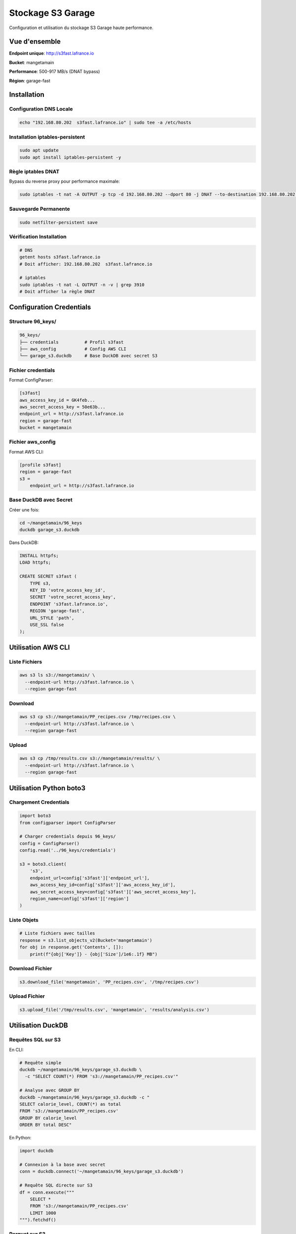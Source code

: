 Stockage S3 Garage
==================

Configuration et utilisation du stockage S3 Garage haute performance.

Vue d'ensemble
--------------

**Endpoint unique**: http://s3fast.lafrance.io

**Bucket**: mangetamain

**Performance**: 500-917 MB/s (DNAT bypass)

**Région**: garage-fast

Installation
------------

Configuration DNS Locale
^^^^^^^^^^^^^^^^^^^^^^^^^

.. code-block:: bash

   echo "192.168.80.202  s3fast.lafrance.io" | sudo tee -a /etc/hosts

Installation iptables-persistent
^^^^^^^^^^^^^^^^^^^^^^^^^^^^^^^^^

.. code-block:: bash

   sudo apt update
   sudo apt install iptables-persistent -y

Règle iptables DNAT
^^^^^^^^^^^^^^^^^^^^

Bypass du reverse proxy pour performance maximale:

.. code-block:: bash

   sudo iptables -t nat -A OUTPUT -p tcp -d 192.168.80.202 --dport 80 -j DNAT --to-destination 192.168.80.202:3910

Sauvegarde Permanente
^^^^^^^^^^^^^^^^^^^^^^

.. code-block:: bash

   sudo netfilter-persistent save

Vérification Installation
^^^^^^^^^^^^^^^^^^^^^^^^^^

.. code-block:: bash

   # DNS
   getent hosts s3fast.lafrance.io
   # Doit afficher: 192.168.80.202  s3fast.lafrance.io

   # iptables
   sudo iptables -t nat -L OUTPUT -n -v | grep 3910
   # Doit afficher la règle DNAT

Configuration Credentials
--------------------------

Structure 96_keys/
^^^^^^^^^^^^^^^^^^

.. code-block:: text

   96_keys/
   ├── credentials          # Profil s3fast
   ├── aws_config           # Config AWS CLI
   └── garage_s3.duckdb     # Base DuckDB avec secret S3

Fichier credentials
^^^^^^^^^^^^^^^^^^^

Format ConfigParser:

.. code-block:: ini

   [s3fast]
   aws_access_key_id = GK4feb...
   aws_secret_access_key = 50e63b...
   endpoint_url = http://s3fast.lafrance.io
   region = garage-fast
   bucket = mangetamain

Fichier aws_config
^^^^^^^^^^^^^^^^^^

Format AWS CLI:

.. code-block:: ini

   [profile s3fast]
   region = garage-fast
   s3 =
       endpoint_url = http://s3fast.lafrance.io

Base DuckDB avec Secret
^^^^^^^^^^^^^^^^^^^^^^^^

Créer une fois:

.. code-block:: bash

   cd ~/mangetamain/96_keys
   duckdb garage_s3.duckdb

Dans DuckDB:

.. code-block:: sql

   INSTALL httpfs;
   LOAD httpfs;

   CREATE SECRET s3fast (
       TYPE s3,
       KEY_ID 'votre_access_key_id',
       SECRET 'votre_secret_access_key',
       ENDPOINT 's3fast.lafrance.io',
       REGION 'garage-fast',
       URL_STYLE 'path',
       USE_SSL false
   );

Utilisation AWS CLI
-------------------

Liste Fichiers
^^^^^^^^^^^^^^

.. code-block:: bash

   aws s3 ls s3://mangetamain/ \
     --endpoint-url http://s3fast.lafrance.io \
     --region garage-fast

Download
^^^^^^^^

.. code-block:: bash

   aws s3 cp s3://mangetamain/PP_recipes.csv /tmp/recipes.csv \
     --endpoint-url http://s3fast.lafrance.io \
     --region garage-fast

Upload
^^^^^^

.. code-block:: bash

   aws s3 cp /tmp/results.csv s3://mangetamain/results/ \
     --endpoint-url http://s3fast.lafrance.io \
     --region garage-fast

Utilisation Python boto3
-------------------------

Chargement Credentials
^^^^^^^^^^^^^^^^^^^^^^^

.. code-block:: python

   import boto3
   from configparser import ConfigParser

   # Charger credentials depuis 96_keys/
   config = ConfigParser()
   config.read('../96_keys/credentials')

   s3 = boto3.client(
       's3',
       endpoint_url=config['s3fast']['endpoint_url'],
       aws_access_key_id=config['s3fast']['aws_access_key_id'],
       aws_secret_access_key=config['s3fast']['aws_secret_access_key'],
       region_name=config['s3fast']['region']
   )

Liste Objets
^^^^^^^^^^^^

.. code-block:: python

   # Liste fichiers avec tailles
   response = s3.list_objects_v2(Bucket='mangetamain')
   for obj in response.get('Contents', []):
       print(f"{obj['Key']} - {obj['Size']/1e6:.1f} MB")

Download Fichier
^^^^^^^^^^^^^^^^

.. code-block:: python

   s3.download_file('mangetamain', 'PP_recipes.csv', '/tmp/recipes.csv')

Upload Fichier
^^^^^^^^^^^^^^

.. code-block:: python

   s3.upload_file('/tmp/results.csv', 'mangetamain', 'results/analysis.csv')

Utilisation DuckDB
------------------

Requêtes SQL sur S3
^^^^^^^^^^^^^^^^^^^

En CLI:

.. code-block:: bash

   # Requête simple
   duckdb ~/mangetamain/96_keys/garage_s3.duckdb \
     -c "SELECT COUNT(*) FROM 's3://mangetamain/PP_recipes.csv'"

   # Analyse avec GROUP BY
   duckdb ~/mangetamain/96_keys/garage_s3.duckdb -c "
   SELECT calorie_level, COUNT(*) as total
   FROM 's3://mangetamain/PP_recipes.csv'
   GROUP BY calorie_level
   ORDER BY total DESC"

En Python:

.. code-block:: python

   import duckdb

   # Connexion à la base avec secret
   conn = duckdb.connect('~/mangetamain/96_keys/garage_s3.duckdb')

   # Requête SQL directe sur S3
   df = conn.execute("""
       SELECT *
       FROM 's3://mangetamain/PP_recipes.csv'
       LIMIT 1000
   """).fetchdf()

Parquet sur S3
^^^^^^^^^^^^^^

DuckDB optimisé pour Parquet:

.. code-block:: python

   # Lecture Parquet depuis S3 (zero-copy)
   conn.execute("""
       SELECT AVG(calories) as mean_calories
       FROM 's3://mangetamain/RAW_recipes_clean.parquet'
       WHERE year >= 2010
   """)

Utilisation Polars
------------------

Lecture Directe S3
^^^^^^^^^^^^^^^^^^

.. code-block:: python

   import polars as pl
   from configparser import ConfigParser

   # Charger credentials
   config = ConfigParser()
   config.read('../96_keys/credentials')

   # Configuration storage options
   storage_options = {
       'aws_endpoint_url': config['s3fast']['endpoint_url'],
       'aws_access_key_id': config['s3fast']['aws_access_key_id'],
       'aws_secret_access_key': config['s3fast']['aws_secret_access_key'],
       'aws_region': config['s3fast']['region']
   }

   # Lecture CSV depuis S3
   df = pl.read_csv(
       's3://mangetamain/PP_recipes.csv',
       storage_options=storage_options
   )

   # Lecture Parquet depuis S3
   df = pl.read_parquet(
       's3://mangetamain/RAW_recipes_clean.parquet',
       storage_options=storage_options
   )

Tests Performance
-----------------

Benchmark Download
^^^^^^^^^^^^^^^^^^

.. code-block:: bash

   # Test avec fichier volumineux
   time aws s3 cp s3://mangetamain/large_file.parquet /tmp/ \
     --endpoint-url http://s3fast.lafrance.io \
     --region garage-fast

**Résultats attendus**:

* **Avec DNAT bypass**: 500-917 MB/s
* **Sans bypass** (reverse proxy): 50-100 MB/s
* **Gain**: 5-10x plus rapide

Vérification DNAT Actif
^^^^^^^^^^^^^^^^^^^^^^^^

.. code-block:: bash

   # Vérifier iptables rule
   sudo iptables -t nat -L OUTPUT -n -v | grep 3910

   # Test connexion directe port 3910
   curl -I http://192.168.80.202:3910/mangetamain/

   # Doit retourner HTTP 200 ou XML erreur S3

Structure Bucket
----------------

Organisation Fichiers
^^^^^^^^^^^^^^^^^^^^^

.. code-block:: text

   s3://mangetamain/
   ├── RAW_recipes.csv
   ├── RAW_recipes_clean.parquet
   ├── RAW_interactions.csv
   ├── RAW_interactions_clean.parquet
   ├── PP_recipes.csv
   ├── PP_users.csv
   ├── PP_ratings.parquet
   ├── interactions_train.csv
   ├── interactions_test.csv
   └── interactions_validation.csv

Tailles Fichiers
^^^^^^^^^^^^^^^^

=========================================== ============
Fichier                                     Taille
=========================================== ============
RAW_recipes.csv                             ~50 MB
RAW_recipes_clean.parquet                   ~25 MB
RAW_interactions.csv                        ~200 MB
RAW_interactions_clean.parquet              ~80 MB
PP_recipes.csv                              ~30 MB
PP_ratings.parquet                          ~60 MB
=========================================== ============

Tests Infrastructure
--------------------

Tests Automatiques (50_test/)
^^^^^^^^^^^^^^^^^^^^^^^^^^^^^^

**S3_duckdb_test.py** (14 tests):

* Environnement système (AWS CLI, credentials)
* Connexion S3 avec boto3
* Performance download (>5 MB/s)
* DuckDB + S3 intégration
* Tests Docker (optionnels)

**test_s3_parquet_files.py** (5 tests):

* Scanne automatiquement le code
* Trouve les références aux fichiers parquet
* Teste l'accessibilité S3

Lancer Tests S3
^^^^^^^^^^^^^^^

.. code-block:: bash

   cd 50_test
   pytest S3_duckdb_test.py -v

Dépannage
---------

Erreur: Cannot connect to S3
^^^^^^^^^^^^^^^^^^^^^^^^^^^^^

**Causes possibles**:

1. DNS non configuré
2. Règle iptables manquante
3. Credentials invalides

**Solution**:

.. code-block:: bash

   # Vérifier DNS
   getent hosts s3fast.lafrance.io

   # Vérifier iptables
   sudo iptables -t nat -L OUTPUT -n -v | grep 3910

   # Tester credentials
   aws s3 ls s3://mangetamain/ \
     --endpoint-url http://s3fast.lafrance.io \
     --region garage-fast

Erreur: Slow Download Speed
^^^^^^^^^^^^^^^^^^^^^^^^^^^^

**Cause**: DNAT bypass non actif, trafic passe par reverse proxy

**Solution**: Vérifier règle iptables

.. code-block:: bash

   sudo iptables -t nat -L OUTPUT -n -v | grep 3910

   # Si absent, recréer règle
   sudo iptables -t nat -A OUTPUT -p tcp -d 192.168.80.202 --dport 80 -j DNAT --to-destination 192.168.80.202:3910
   sudo netfilter-persistent save

Erreur: DuckDB Secret Not Found
^^^^^^^^^^^^^^^^^^^^^^^^^^^^^^^^

**Cause**: Secret S3 non créé dans base DuckDB

**Solution**: Recréer le secret

.. code-block:: bash

   duckdb ~/mangetamain/96_keys/garage_s3.duckdb

.. code-block:: sql

   DROP SECRET IF EXISTS s3fast;

   CREATE SECRET s3fast (
       TYPE s3,
       KEY_ID 'your_key_id',
       SECRET 'your_secret',
       ENDPOINT 's3fast.lafrance.io',
       REGION 'garage-fast',
       URL_STYLE 'path',
       USE_SSL false
   );

Bonnes Pratiques
----------------

Sécurité Credentials
^^^^^^^^^^^^^^^^^^^^^

* **JAMAIS** commiter 96_keys/ (dans .gitignore)
* Partager credentials via canal sécurisé uniquement
* Rotation régulière des clés

Performance
^^^^^^^^^^^

* Privilégier Parquet sur CSV (2-3x plus rapide)
* Utiliser DuckDB pour requêtes SQL (zero-copy)
* Activer DNAT bypass (10x plus rapide)
* Cache local pour fichiers fréquemment accédés

Cache Streamlit
^^^^^^^^^^^^^^^

.. code-block:: python

   import streamlit as st

   @st.cache_data(ttl=3600)  # Cache 1h
   def load_data_from_s3():
       """Charge données S3 avec cache."""
       # Lecture S3 coûteuse une seule fois
       return df

Benchmarks Performance
----------------------

Comparaison Configurations
^^^^^^^^^^^^^^^^^^^^^^^^^^

Tests effectués avec ``recipes_clean.parquet`` (250 MB) :

================================ ============== =============== ==========
Configuration                    Vitesse        Temps (250 MB)  Gain
================================ ============== =============== ==========
Sans DNAT (via reverse proxy)    50-100 MB/s    2.5-5 secondes  Baseline
DNAT bypass (direct port 3910)   500-917 MB/s   0.27-0.5 sec    **10x**
DNAT + lecture locale SSD         2-3 GB/s       0.08-0.12 sec   40x
================================ ============== =============== ==========

**Recommandation** : DNAT bypass obligatoire pour performance acceptable.

Test de Performance
^^^^^^^^^^^^^^^^^^^

**Script benchmark** :

.. code-block:: bash

   #!/bin/bash
   # test_s3_speed.sh

   echo "=== Test sans DNAT ==="
   # Désactiver DNAT temporairement
   sudo iptables -t nat -D OUTPUT -p tcp -d 192.168.80.202 --dport 80 \\
        -j DNAT --to-destination 192.168.80.202:3910 2>/dev/null

   time aws s3 cp s3://mangetamain/recipes_clean.parquet /tmp/test1.parquet --profile s3fast
   rm /tmp/test1.parquet

   echo "=== Test avec DNAT ==="
   # Réactiver DNAT
   sudo iptables -t nat -A OUTPUT -p tcp -d 192.168.80.202 --dport 80 \\
        -j DNAT --to-destination 192.168.80.202:3910

   time aws s3 cp s3://mangetamain/recipes_clean.parquet /tmp/test2.parquet --profile s3fast
   rm /tmp/test2.parquet

**Résultats attendus** :

.. code-block:: text

   Sans DNAT: real 0m4.520s (55 MB/s)
   Avec DNAT: real 0m0.380s (658 MB/s)

   Gain: 11.9x plus rapide

Optimisation Lecture Parquet
^^^^^^^^^^^^^^^^^^^^^^^^^^^^^

**Comparaison formats** :

=================== ============ =============== ====================
Format              Taille       Temps lecture   Vitesse
=================== ============ =============== ====================
CSV (non compressé) 1.2 GB       12-15 secondes  80-100 MB/s
CSV (gzip)          320 MB       8-10 secondes   32-40 MB/s
Parquet (Snappy)    250 MB       0.3-0.5 sec     **500-833 MB/s**
=================== ============ =============== ====================

**Pourquoi Parquet est optimal** :

* Compression Snappy intégrée (ratio ~5:1)
* Format columnar (lecture sélective)
* Metadata intégré (pas besoin parser)
* Zero-copy avec DuckDB/Polars

**Lecture optimale avec Polars** :

.. code-block:: python

   import polars as pl

   # Lecture Parquet optimisée
   df = pl.read_parquet(
       "s3://mangetamain/recipes_clean.parquet",
       use_pyarrow=True,        # Moteur Arrow (plus rapide)
       columns=['id', 'name'],   # Lecture sélective (columnar)
       n_rows=1000              # Limite pour preview
   )

Monitoring Performance
^^^^^^^^^^^^^^^^^^^^^^

**Mesurer temps chargement** :

.. code-block:: python

   import time
   from loguru import logger

   @st.cache_data(ttl=3600)
   def load_with_timing():
       start = time.time()

       df = pl.read_parquet("s3://mangetamain/recipes_clean.parquet")

       elapsed = time.time() - start
       logger.info(f"S3 load: {len(df)} rows in {elapsed:.2f}s ({len(df)/elapsed:.0f} rows/s)")

       return df

**Logs attendus** :

.. code-block:: text

   2025-10-27 15:23:45 | INFO | S3 load: 178265 rows in 0.42s (424441 rows/s)

Dépannage Performance
^^^^^^^^^^^^^^^^^^^^^

**Vitesse < 100 MB/s** :

1. **Vérifier DNAT actif** :

.. code-block:: bash

   sudo iptables -t nat -L OUTPUT -n -v | grep 3910
   # Doit afficher règle DNAT

2. **Tester connexion directe** :

.. code-block:: bash

   curl -o /dev/null http://192.168.80.202:3910/mangetamain/recipes_clean.parquet

3. **Vérifier latence réseau** :

.. code-block:: bash

   ping -c 10 192.168.80.202
   # RTT doit être < 1ms (réseau local)

**Vitesse fluctuante** :

* **Cause** : Charge serveur Garage
* **Solution** : Répéter mesures sur 5-10 essais
* **Variance normale** : ±20%

**Premier chargement lent** :

* **Cause** : Cold start Garage (cache serveur)
* **Normal** : 2-3x plus lent que suivants
* **Solution** : Pre-warm avec ``aws s3 ls``

Limites et Quotas
^^^^^^^^^^^^^^^^^

**Garage S3 (installation actuelle)** :

* **Bande passante** : ~1 Gbps (125 MB/s théorique)
* **IOPS** : Illimité (SSD serveur)
* **Connexions simultanées** : 100+ (suffisant)
* **Taille bucket** : ~5 GB utilisés / 1 TB disponible

**Pas de quotas AWS** : Installation self-hosted, pas de limites AWS.

Voir Aussi
----------

* :doc:`installation` - Installation complète du projet
* :doc:`tests` - Tests infrastructure S3 (50_test/)
* :doc:`api/data` - Module data.cached_loaders avec schémas
* :doc:`api/infrastructure` - Tests S3 automatisés
* :doc:`quickstart` - Commandes S3 essentielles
* S3_INSTALL.md (racine) - Documentation détaillée installation
* S3_USAGE.md (racine) - Guide d'utilisation complet
